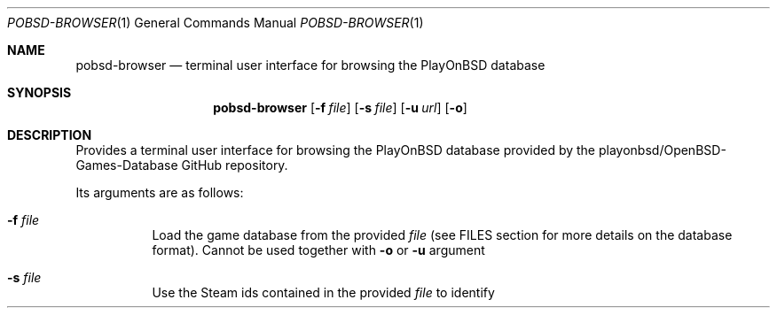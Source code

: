 .Dd September 11, 2024
.Dt POBSD-BROWSER 1
.Os
.Sh NAME
.Nm pobsd-browser
.Nd terminal user interface for browsing the PlayOnBSD database
.Sh SYNOPSIS
.Nm
.Op Fl f Ar file
.Op Fl s Ar file
.Op Fl u Ar url
.Op Fl o
.Sh DESCRIPTION
Provides a terminal user interface for browsing the PlayOnBSD database
provided by the playonbsd/OpenBSD-Games-Database GitHub repository.
.Pp
Its arguments are as follows:
.Bl -tag -width Ds
.It Fl f Ar file
Load the game database from the provided
.Ar file
.Pq see FILES section for more details on the database format .
Cannot be used together with
.Fl o
or
.Fl u
argument
.It Fl s Ar file
Use the Steam ids contained in the provided
.Ar file
to identify the games owned by the user 
.Po the id list can be obtained using steamctl;
see FILES section for more details on the file format
.It Fl u Ar url
Load the game database from the provided
.Ar url 
.Pq see FILES section for more details on the database format .
Cannot be used together with
.Fl f
or
.Fl o
argument
.It Fl o
Load the game database from the game database provided by the official
PlayOnBSD GitHub repository.
Cannot be used together with
.Fl f
or
.Fl u
argument
.El
.Pp
At least one the
.Fl f
,
.Fl u
or
.Fl o
argument must be provided.
.Sh COMMANDS
.Nm
is a mode-based interface supporting two modes: a list mode and a search
mode.
The commands differ according to the mode.
In the following descriptions, ^X means control-X.
.Ss list mode
In this mode, it is possible to navigate in the game list.
When a game is selected, the corresponding details are displayed in the
right panel.
.Bl -tag -width Ds
.It Ic G
go to the last game of the list
.It Sy g
go to the first game of the list
.It Ic j | down arrow
scroll down in the list
.It Ic k | up arrow
scroll up in the list
.It Ic o
toggle between a first mode where all games are displayed and a second mode
where only owned games are displayed 
.Pq show nothing if no Steam ids are provided
.It Ic q | ^C | ^c
exit application
.It Ic ESC
clear the search
.It Ic TAB | /
switch to search mode
.El
.Ss search mode
In this mode, the list of games is updated according to the search.
The search is performed on the name, engine, runtime, tag and genre fields.
.Bl -tag -width Ds
.It Ic TAB | ESC | RETURN
exit from search mode back to list mode
.El
.Sh FILES
.Nm
uses a game database and, optionally, a file containing a list of Steam ids.
.Ss game database
The format of the game database is described in the official PlayOnBSD
GitHub repository.
Please refer to it for up-to-date formatting.
.Ss list of Steam ids
The file providing the Steam ids should contain space separated values,
and the first column should contain the Steam ids.
The correct formatting can be obtain with steamctl and used with
.Nm
using the following
command:
.Bd -literal -offset indent
$ steamctl apps list > steam_ids.txt
$ pobsd-browser -o -s steam_ids.txt
.Ed
.Sh AUTHORS
.Nm
was written by 
.An Hukadan ,
.Mt me@hukadan.org .
